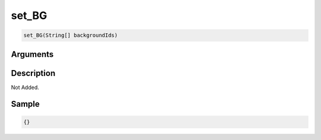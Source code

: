 .. _set_BG:

set_BG
========================

.. code-block:: text

	set_BG(String[] backgroundIds)


Arguments
------------


Description
-------------

Not Added.

Sample
-------------

.. code-block:: json

	{}

